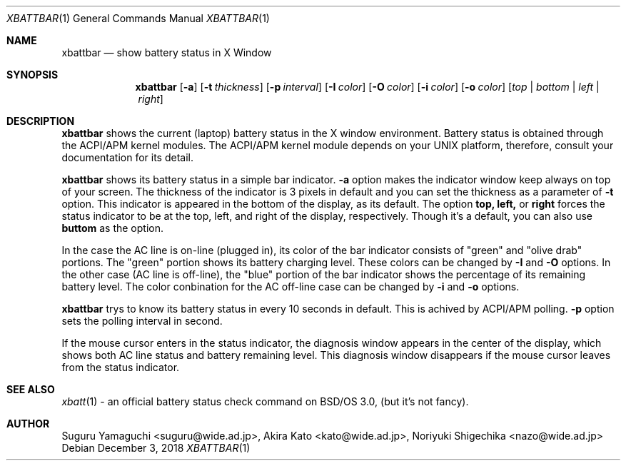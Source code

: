 .\"
.\" $Id: xbattbar.man,v 1.13.2.1 2001/02/02 05:25:29 suguru Exp $
.\"
.\" Copyright (c) 1998-2001 Suguru Yamaguchi <suguru@wide.ad.jp>
.\"
.\" This program is free software; you can redistribute it and/or modify it
.\" under the terms of the GNU General Public License as published
.\" by the Free Software Foundation; either version 2 of the License, or (at
.\" your option) any later version.
.\"
.\" This program is distributed in the hope that it will be useful, but
.\" WITHOUT ANY WARRANTY; without even the implied warranty of
.\" MERCHANTABILITY or FITNESS FOR A PARTICULAR PURPOSE.  See the GNU
.\" General Public License for more details.
.\"
.\" You should have received a copy of the GNU General Public
.\" License along with this program; if not, write to the Free Software
.\" Foundation, Inc., 675 Mass Ave, Cambridge, MA 02139, USA.
.\"
.Dd December 3, 2018
.Dt XBATTBAR 1
.Os
.Sh NAME
.Nm xbattbar
.Nd show battery status in X Window
.Sh SYNOPSIS
.Nm xbattbar
.Op Fl a 
.Op Fl t Ar thickness
.Op Fl p Ar interval
.Op Fl I Ar color
.Op Fl O Ar color
.Op Fl i Ar color
.Op Fl o Ar color
.Op Ar top | bottom | left | right
.Sh DESCRIPTION
.Nm xbattbar
shows the current (laptop) battery status in the X window environment.
Battery status is obtained through the ACPI/APM kernel modules.
The ACPI/APM kernel module depends on your UNIX platform,
therefore, consult your documentation for its detail.
.Pp
.Nm xbattbar
shows its battery status in a simple bar indicator.
.Nm -a
option makes the indicator window keep always on top of your screen.
The thickness of the indicator is 3 pixels in default and
you can set the thickness as a parameter of 
.Nm -t
option.
This indicator is appeared in the bottom of the display, as its default.
The option
.Nm top,
.Nm left,
or
.Nm right
forces the status indicator to be at the top, left, and right of the
display,
respectively.
Though it's a default, you can also use
.Nm buttom
as the option.
.Pp
In the case the AC line is on-line (plugged in),
its color of the bar indicator consists of "green" and "olive drab"
portions.
The "green" portion shows its battery charging level.
These colors can be changed by
.Nm -I
and
.Nm -O
options.
In the other case (AC line is off-line),
the "blue" portion of the bar indicator shows the percentage of
its remaining battery level.
The color conbination for the AC off-line case can be changed by
.Nm -i
and
.Nm -o
options.
.Pp
.Nm xbattbar
trys to know its battery status in every 10 seconds in default.
This is achived by ACPI/APM polling.
.Nm -p
option sets the polling interval in second.
.Pp
If the mouse cursor enters in the status indicator,
the diagnosis window appears in the center of the display,
which shows both AC line status and battery remaining level.
This diagnosis window disappears if the mouse cursor leaves from
the status indicator.
.Sh SEE ALSO
.Xr xbatt 1
\- an official battery status check command on BSD/OS 3.0,
(but it's not fancy).
.Sh AUTHOR
Suguru Yamaguchi <suguru@wide.ad.jp>,
Akira Kato <kato@wide.ad.jp>,
Noriyuki Shigechika <nazo@wide.ad.jp>
